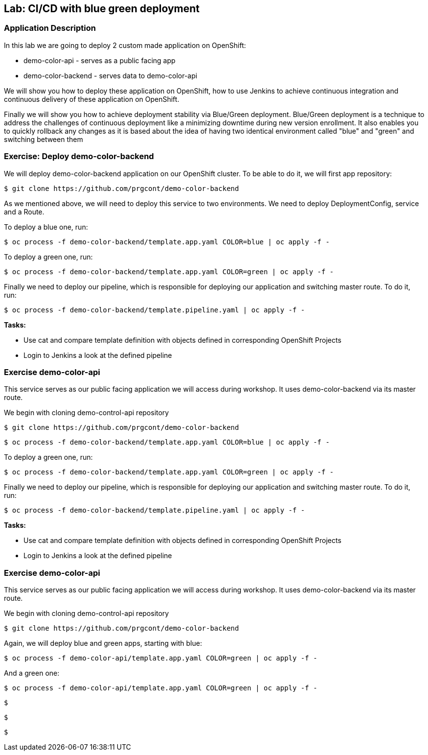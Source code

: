 ## Lab: CI/CD with blue green deployment

### Application Description
In this lab we are going to deploy 2 custom made application on OpenShift:

- demo-color-api - serves as a public facing app
- demo-color-backend - serves data to demo-color-api

We will show you how to deploy these application on OpenShift, how to use Jenkins
to achieve continuous integration and continuous delivery of these application
on OpenShift.

Finally we will show you how to achieve deployment stability via Blue/Green
deployment. Blue/Green deployment is a technique to address the challenges
of continuous deployment like a minimizing downtime during new version enrollment.
It also enables you to quickly rollback any changes as it is based about the idea
of having two identical environment called "blue" and "green" and switching
between them

### Exercise: Deploy demo-color-backend

We will deploy demo-color-backend application on our OpenShift cluster. To be able
to do it, we will first app repository:

[source]
--------
$ git clone https://github.com/prgcont/demo-color-backend
--------

As we mentioned above, we will need to deploy this service to two environments.
We need to deploy DeploymentConfig, service and a Route. 

To deploy a blue one, run:
[source]
--------
$ oc process -f demo-color-backend/template.app.yaml COLOR=blue | oc apply -f -
--------

To deploy a green one, run:
[source]
--------
$ oc process -f demo-color-backend/template.app.yaml COLOR=green | oc apply -f -
--------

Finally we need to deploy our pipeline, which is responsible for deploying our
application and switching master route. To do it, run:

[source]
--------
$ oc process -f demo-color-backend/template.pipeline.yaml | oc apply -f -
--------

*Tasks:*

- Use cat and compare template definition with objects defined in corresponding OpenShift Projects
- Login to Jenkins a look at the defined pipeline


### Exercise demo-color-api

This service serves as our public facing application we will access during workshop. It uses
demo-color-backend via its master route.

We begin with cloning demo-control-api repository

[source]
--------
$ git clone https://github.com/prgcont/demo-color-backend
--------


[source]
--------
$ oc process -f demo-color-backend/template.app.yaml COLOR=blue | oc apply -f -
--------

To deploy a green one, run:
[source]
--------
$ oc process -f demo-color-backend/template.app.yaml COLOR=green | oc apply -f -
--------

Finally we need to deploy our pipeline, which is responsible for deploying our
application and switching master route. To do it, run:

[source]
--------
$ oc process -f demo-color-backend/template.pipeline.yaml | oc apply -f -
--------

*Tasks:*

- Use cat and compare template definition with objects defined in corresponding OpenShift Projects
- Login to Jenkins a look at the defined pipeline


### Exercise demo-color-api

This service serves as our public facing application we will access during workshop. It uses
demo-color-backend via its master route.

We begin with cloning demo-control-api repository

[source]
--------
$ git clone https://github.com/prgcont/demo-color-backend
--------

Again, we will deploy blue and green apps, starting with blue:
[source]
--------
$ oc process -f demo-color-api/template.app.yaml COLOR=green | oc apply -f -
--------

And a green one:
[source]
--------
$ oc process -f demo-color-api/template.app.yaml COLOR=green | oc apply -f -
--------

[source]
--------
--------

[source]
--------

--------

[source]
--------
$ 
--------

[source]
--------
$ 
--------

[source]
--------
$ 
--------

